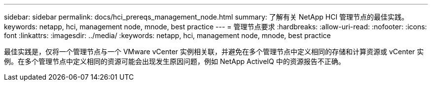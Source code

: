 ---
sidebar: sidebar 
permalink: docs/hci_prereqs_management_node.html 
summary: 了解有关 NetApp HCI 管理节点的最佳实践。 
keywords: netapp, hci, management node, mnode, best practice 
---
= 管理节点要求
:hardbreaks:
:allow-uri-read: 
:nofooter: 
:icons: font
:linkattrs: 
:imagesdir: ../media/
:keywords: netapp, hci, management node, mnode, best practice


[role="lead"]
最佳实践是，仅将一个管理节点与一个 VMware vCenter 实例相关联，并避免在多个管理节点中定义相同的存储和计算资源或 vCenter 实例。在多个管理节点中定义相同的资源可能会出现发生原因问题，例如 NetApp ActiveIQ 中的资源报告不正确。
